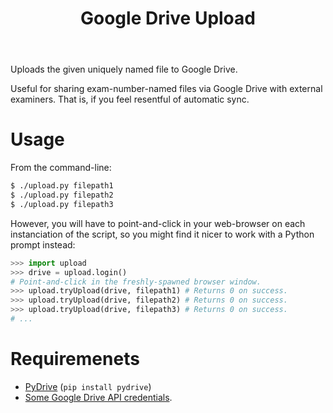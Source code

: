 #+TITLE: Google Drive Upload

Uploads the given uniquely named file to Google Drive.

Useful for sharing exam-number-named files via Google Drive with external
examiners. That is, if you feel resentful of automatic sync.

* Usage

From the command-line:

#+BEGIN_SRC sh
$ ./upload.py filepath1
$ ./upload.py filepath2
$ ./upload.py filepath3
#+END_SRC

However, you will have to point-and-click in your web-browser on each
instanciation of the script, so you might find it nicer to work with a Python
prompt instead:

#+BEGIN_SRC python
>>> import upload
>>> drive = upload.login()
# Point-and-click in the freshly-spawned browser window.
>>> upload.tryUpload(drive, filepath1) # Returns 0 on success.
>>> upload.tryUpload(drive, filepath2) # Returns 0 on success.
>>> upload.tryUpload(drive, filepath3) # Returns 0 on success.
# ...
#+END_SRC

* Requiremenets

  * [[http://pythonhosted.org/PyDrive/][PyDrive]] (~pip install pydrive~)
  * [[https://pythonhosted.org/PyDrive/quickstart.html#authentication][Some
    Google Drive API credentials]].
